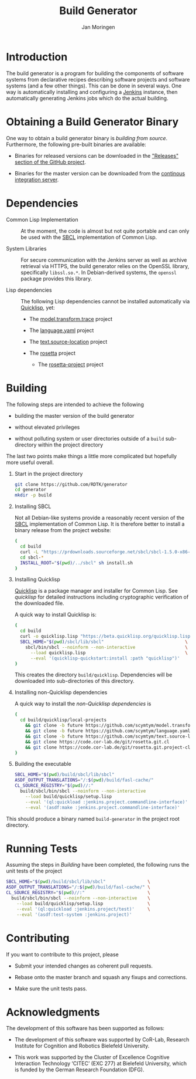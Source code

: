 #+TITLE:  Build Generator
#+AUTHOR: Jan Moringen
#+EMAIL:  jmoringe@techfak.uni-bielefeld.de

#+LINK: jenkins   https://jenkins.io/
#+LINK: sbcl      http://sbcl.org
#+LINK: quicklisp https://www.quicklisp.org/beta/

#+ATTR_HTML: :alt "build status image" :title Build Status :align right
[[https://travis-ci.org/RDTK/generator][https://travis-ci.org/RDTK/generator.svg]]

* Introduction

  The build generator is a program for building the components of software systems from declarative recipes describing software projects and software systems (and a few other things).
  This can be done in several ways.
  One way is automatically installing and configuring a [[jenkins][Jenkins]] instance, then automatically generating Jenkins jobs which do the actual building.

* Obtaining a Build Generator Binary

  One way to obtain a build generator binary is [[*Building][building from source]].
  Furthermore, the following pre-built binaries are available:

  + Binaries for released versions can be downloaded in the [[https://github.com/rdtk/generator/releases]["Releases" section of the GitHub project]].

  + Binaries for the master version can be downloaded from the [[https://jenkins-cse.bob.ci.cit-ec.net/view/build-generator-nightly-ci-docker/job/build-generator-master-ci-docker-build-generator-nightly][continous integration server]].

* Dependencies

  + Common Lisp Implementation :: At the moment, the code is almost but not quite portable and can only be used with the [[sbcl][SBCL]] implementation of Common Lisp.

  + System Libraries :: For secure communication with the Jenkins server as well as archive retrieval via HTTPS, the build generator relies on the OpenSSL library, specifically =libssl.so.*=.
       In Debian-derived systems, the =openssl= package provides this library.

  + Lisp dependencies :: The following Lisp dependencies cannot be installed automatically via [[quicklisp][Quicklisp]], yet:

       + The [[https://github.com/scymtym/model.transform.trace][model.transform.trace]] project

       + The [[https://github.com/scymtym/language.yaml][language.yaml]] project

       + The [[https://github.com/scymtym/text.source-location][text.source-location]] project

       + The [[https://code.cor-lab.org/projects/rosetta][rosetta]] project

         + The [[https://code.cor-lab.org/projects/rosetta][rosetta-project]] project

* Building

  The following steps are intended to achieve the following

  + building the master version of the build generator

  + without elevated privileges

  + without polluting system or user directories outside of a =build= sub-directory within the project directory

  The last two points make things a little more complicated but hopefully more useful overall.

  1. Start in the project directory

     #+BEGIN_SRC bash
       git clone https://github.com/RDTK/generator
       cd generator
       mkdir -p build
     #+END_SRC

  2. Installing SBCL

     Not all Debian-like systems provide a reasonably recent version of the [[sbcl][SBCL]] implementation of Common Lisp.
     It is therefore better to install a binary release from the project website:

     #+BEGIN_SRC bash
       (
         cd build
         curl -L "https://prdownloads.sourceforge.net/sbcl/sbcl-1.5.0-x86-64-linux-binary.tar.bz2" | tar -xj
         cd sbcl-*
         INSTALL_ROOT="$(pwd)/../sbcl" sh install.sh
       )
     #+END_SRC

  3. Installing Quicklisp

     [[quicklisp][Quicklisp]] is a package manager and installer for Common Lisp.
     See [[quicklisp]] for detailed instructions including cryptographic verification of the downloaded file.

     A quick way to install Quicklisp is:

     #+BEGIN_SRC bash
       (
         cd build
         curl -o quicklisp.lisp "https://beta.quicklisp.org/quicklisp.lisp"
         SBCL_HOME="$(pwd)/sbcl/lib/sbcl"                               \
           sbcl/bin/sbcl --noinform --non-interactive                   \
             --load quicklisp.lisp                                      \
             --eval '(quicklisp-quickstart:install :path "quicklisp")'
       )
     #+END_SRC

     This creates the directory =build/quicklisp=.
     Dependencies will be downloaded into sub-directories of this directory.

  4. Installing non-Quicklisp dependencies

     A quick way to install the [[Dependencies][non-Quicklisp dependencies]] is

     #+BEGIN_SRC bash
       (
         cd build/quicklisp/local-projects                                         \
           && git clone -b future https://github.com/scymtym/model.transform.trace \
           && git clone -b future https://github.com/scymtym/language.yaml         \
           && git clone -b future https://github.com/scymtym/text.source-location  \
           && git clone https://code.cor-lab.de/git/rosetta.git.cl                 \
           && git clone https://code.cor-lab.de/git/rosetta.git.project-cl
       )
     #+END_SRC

  5. Building the executable

     #+BEGIN_SRC bash
       SBCL_HOME="$(pwd)/build/sbcl/lib/sbcl"                             \
       ASDF_OUTPUT_TRANSLATIONS="/:$(pwd)/build/fasl-cache/"              \
       CL_SOURCE_REGISTRY="$(pwd)//:"                                     \
         build/sbcl/bin/sbcl --noinform --non-interactive                 \
           --load build/quicklisp/setup.lisp                              \
           --eval '(ql:quickload :jenkins.project.commandline-interface)' \
           --eval '(asdf:make :jenkins.project.commandline-interface)'
     #+END_SRC

  This should produce a binary named =build-generator= in the project root directory.

* Running Tests

  Assuming the steps in [[Building]] have been completed, the following runs the unit tests of the project

  #+BEGIN_SRC bash
    SBCL_HOME="$(pwd)/build/sbcl/lib/sbcl"                \
    ASDF_OUTPUT_TRANSLATIONS="/:$(pwd)/build/fasl-cache/" \
    CL_SOURCE_REGISTRY="$(pwd)//:"                        \
      build/sbcl/bin/sbcl --noinform --non-interactive    \
        --load build/quicklisp/setup.lisp                 \
        --eval '(ql:quickload :jenkins.project/test)'     \
        --eval '(asdf:test-system :jenkins.project)'
  #+END_SRC

* Contributing

  If you want to contribute to this project, please

  + Submit your intended changes as coherent pull requests.

  + Rebase onto the master branch and squash any fixups and corrections.

  + Make sure the unit tests pass.

* Acknowledgments

  The development of this software has been supported as follows:

  + The development of this software was supported by CoR-Lab, Research Institute for Cognition and Robotics Bielefeld University.

  + This work was supported by the Cluster of Excellence Cognitive Interaction Technology ‘CITEC’ (EXC 277) at Bielefeld University, which is funded by the German Research Foundation (DFG).
